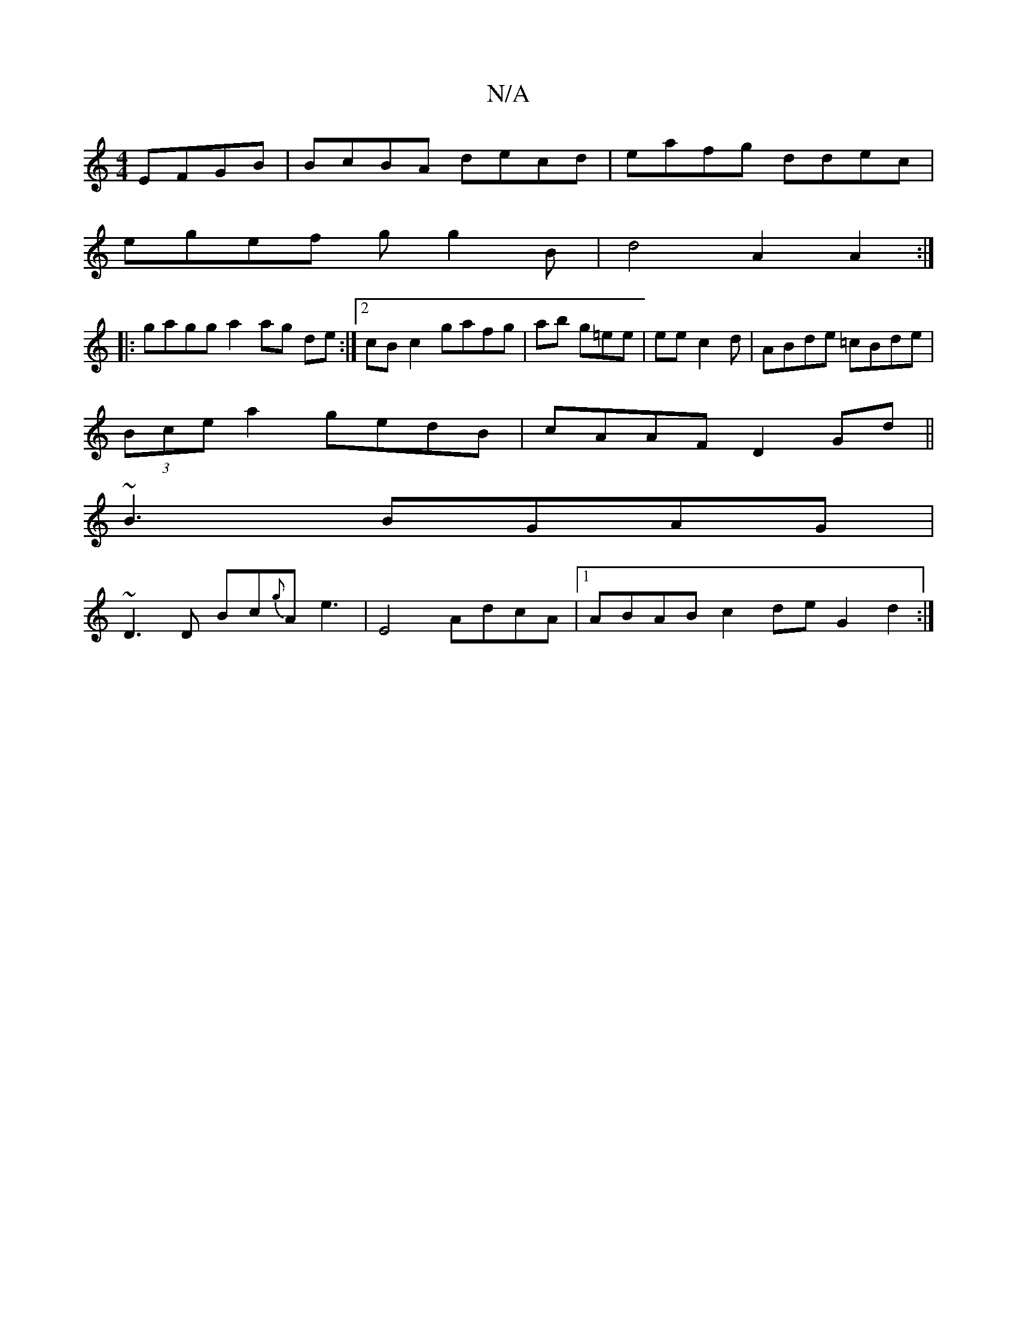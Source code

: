 X:1
T:N/A
M:4/4
R:N/A
K:Cmajor
EFGB|BcBA decd|eafg ddec |
egef gg2B | d4 A2 A2:|
|:gagg a2 ag de :|2 cB c2 gafg | ab g=ee | ee c2d | ABde =cBde |
(3Bce a2 gedB|cAAF D2Gd||
~B3 BGAG |
~D3D Bc{g}A e3 | E4- AdcA|1 ABAB c2 de G2 d2:|2 